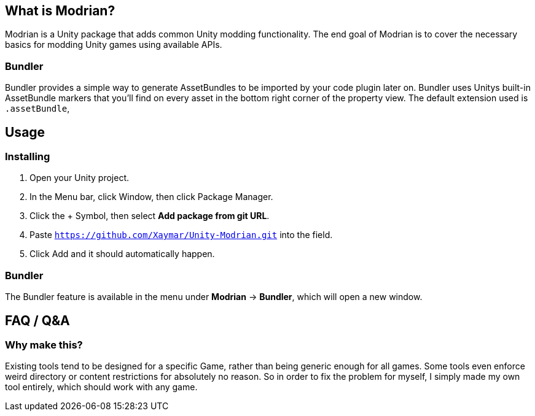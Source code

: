 == What is Modrian?
Modrian is a Unity package that adds common Unity modding functionality. The end goal of Modrian is to cover the necessary basics for modding Unity games using available APIs.

=== Bundler
Bundler provides a simple way to generate AssetBundles to be imported by your code plugin later on. Bundler uses Unitys built-in AssetBundle markers that you'll find on every asset in the bottom right corner of the property view. The default extension used is `.assetBundle`, 

== Usage
=== Installing
1. Open your Unity project.
2. In the Menu bar, click Window, then click Package Manager.
3. Click the + Symbol, then select *Add package from git URL*.
4. Paste `https://github.com/Xaymar/Unity-Modrian.git` into the field.
5. Click Add and it should automatically happen.

=== Bundler
The Bundler feature is available in the menu under *Modrian* -> *Bundler*, which will open a new window.

== FAQ / Q&A
=== Why make this?
Existing tools tend to be designed for a specific Game, rather than being generic enough for all games. Some tools even enforce weird directory or content restrictions for absolutely no reason. So in order to fix the problem for myself, I simply made my own tool entirely, which should work with any game.

